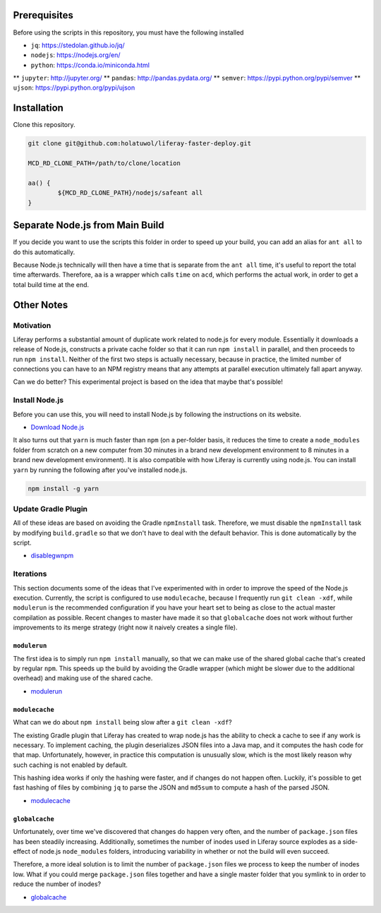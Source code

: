 Prerequisites
=============

Before using the scripts in this repository, you must have the following installed

* ``jq``: https://stedolan.github.io/jq/
* ``nodejs``: https://nodejs.org/en/
* ``python``: https://conda.io/miniconda.html
** ``jupyter``: http://jupyter.org/
** ``pandas``: http://pandas.pydata.org/
** ``semver``: https://pypi.python.org/pypi/semver
** ``ujson``: https://pypi.python.org/pypi/ujson

Installation
============

Clone this repository.

.. code-block:: bash

	git clone git@github.com:holatuwol/liferay-faster-deploy.git

	MCD_RD_CLONE_PATH=/path/to/clone/location

	aa() {
		${MCD_RD_CLONE_PATH}/nodejs/safeant all
	}

Separate Node.js from Main Build
================================

If you decide you want to use the scripts this folder in order to speed up your build, you can add an alias for ``ant all`` to do this automatically.

Because Node.js technically will then have a time that is separate from the ``ant all`` time, it's useful to report the total time afterwards. Therefore, ``aa`` is a wrapper which calls ``time`` on ``acd``, which performs the actual work, in order to get a total build time at the end.

Other Notes
===========

Motivation
----------

Liferay performs a substantial amount of duplicate work related to node.js for every module. Essentially it downloads a release of Node.js, constructs a private cache folder so that it can run ``npm install`` in parallel, and then proceeds to run ``npm install``. Neither of the first two steps is actually necessary, because in practice, the limited number of connections you can have to an NPM registry means that any attempts at parallel execution ultimately fall apart anyway.

Can we do better? This experimental project is based on the idea that maybe that's possible!

Install Node.js
---------------

Before you can use this, you will need to install Node.js by following the instructions on its website.

* `Download Node.js <https://nodejs.org/en/download/>`__

It also turns out that ``yarn`` is much faster than ``npm`` (on a per-folder basis, it reduces the time to create a ``node_modules`` folder from scratch on a new computer from 30 minutes in a brand new development environment to 8 minutes in a brand new development environment). It is also compatible with how Liferay is currently using node.js. You can install ``yarn`` by running the following after you've installed node.js.

.. code-block:: bash

	npm install -g yarn

Update Gradle Plugin
--------------------

All of these ideas are based on avoiding the Gradle ``npmInstall`` task. Therefore, we must disable the ``npmInstall`` task by modifying ``build.gradle`` so that we don't have to deal with the default behavior. This is done automatically by the script.

* `disablegwnpm <disablegwnpm>`__

Iterations
----------

This section documents some of the ideas that I've experimented with in order to improve the speed of the Node.js execution. Currently, the script is configured to use ``modulecache``, because I frequently run ``git clean -xdf``, while ``modulerun`` is the recommended configuration if you have your heart set to being as close to the actual master compilation as possible. Recent changes to master have made it so that ``globalcache`` does not work without further improvements to its merge strategy (right now it naively creates a single file).

``modulerun``
~~~~~~~~~~~~~

The first idea is to simply run ``npm install`` manually, so that we can make use of the shared global cache that's created by regular ``npm``. This speeds up the build by avoiding the Gradle wrapper (which might be slower due to the additional overhead) and making use of the shared cache.

* `modulerun <modulerun>`__

``modulecache``
~~~~~~~~~~~~~~~

What can we do about ``npm install`` being slow after a ``git clean -xdf``?

The existing Gradle plugin that Liferay has created to wrap node.js has the ability to check a cache to see if any work is necessary. To implement caching, the plugin deserializes JSON files into a Java map, and it computes the hash code for that map. Unfortunately, however, in practice this computation is unusually slow, which is the most likely reason why such caching is not enabled by default.

This hashing idea works if only the hashing were faster, and if changes do not happen often. Luckily, it's possible to get fast hashing of files by combining ``jq`` to parse the JSON and ``md5sum`` to compute a hash of the parsed JSON.

* `modulecache <modulecache>`__

``globalcache``
~~~~~~~~~~~~~~~

Unfortunately, over time we've discovered that changes do happen very often, and the number of ``package.json`` files has been steadily increasing. Additionally, sometimes the number of inodes used in Liferay source explodes as a side-effect of node.js ``node_modules`` folders, introducing variability in whether or not the build will even succeed.

Therefore, a more ideal solution is to limit the number of ``package.json`` files we process to keep the number of inodes low. What if you could merge ``package.json`` files together and have a single master folder that you symlink to in order to reduce the number of inodes?

* `globalcache <globalcache>`__
